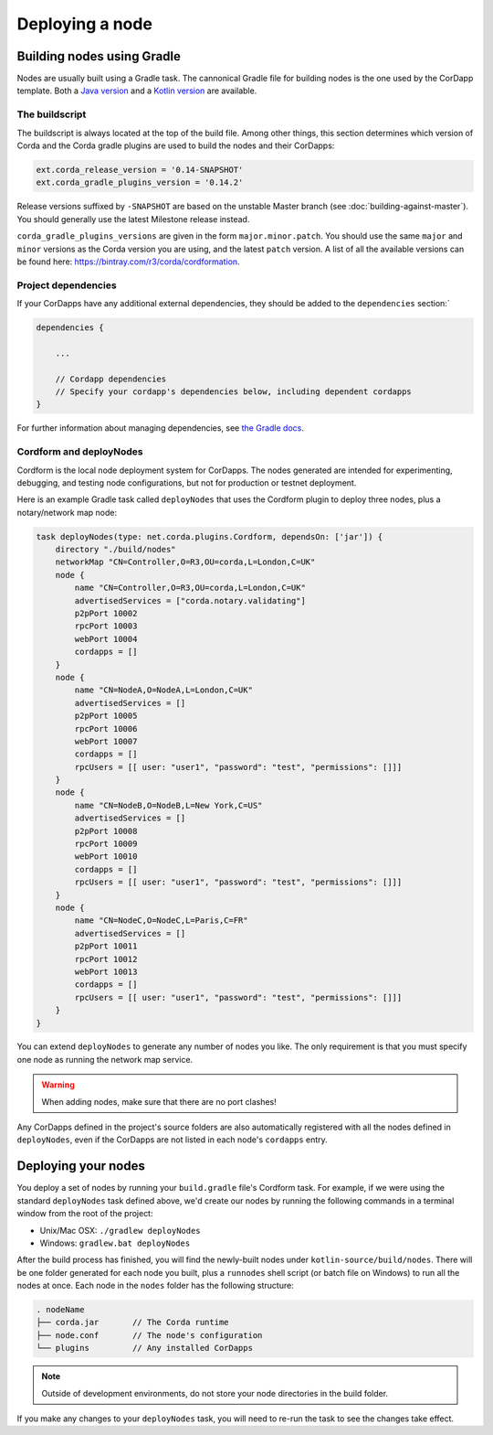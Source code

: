 Deploying a node
================

Building nodes using Gradle
---------------------------
Nodes are usually built using a Gradle task. The cannonical Gradle file for building nodes is the one used by the
CorDapp template. Both a `Java version <https://github.com/corda/cordapp-template-java/blob/master/build.gradle>`_ and
a `Kotlin version <https://github.com/corda/cordapp-template-kotlin/blob/master/build.gradle>`_ are available.

The buildscript
~~~~~~~~~~~~~~~
The buildscript is always located at the top of the build file. Among other things, this section determines which
version of Corda and the Corda gradle plugins are used to build the nodes and their CorDapps:

.. sourcecode:: groovy

    ext.corda_release_version = '0.14-SNAPSHOT'
    ext.corda_gradle_plugins_version = '0.14.2'

Release versions suffixed by ``-SNAPSHOT`` are based on the unstable Master branch
(see :doc:`building-against-master`). You should generally use the latest Milestone release instead.

``corda_gradle_plugins_versions`` are given in the form ``major.minor.patch``. You should use the same ``major`` and
``minor`` versions as the Corda version you are using, and the latest ``patch`` version. A list of all the available
versions can be found here: https://bintray.com/r3/corda/cordformation.

Project dependencies
~~~~~~~~~~~~~~~~~~~~
If your CorDapps have any additional external dependencies, they should be added to the ``dependencies`` section:`

.. sourcecode:: groovy

  dependencies {

      ...

      // Cordapp dependencies
      // Specify your cordapp's dependencies below, including dependent cordapps
  }

For further information about managing dependencies, see
`the Gradle docs <https://docs.gradle.org/current/userguide/dependency_management.html>`_.

Cordform and deployNodes
~~~~~~~~~~~~~~~~~~~~~~~~
Cordform is the local node deployment system for CorDapps. The nodes generated are intended for experimenting,
debugging, and testing node configurations, but not for production or testnet deployment.

Here is an example Gradle task called ``deployNodes`` that uses the Cordform plugin to deploy three nodes, plus a
notary/network map node:

.. sourcecode:: groovy

    task deployNodes(type: net.corda.plugins.Cordform, dependsOn: ['jar']) {
        directory "./build/nodes"
        networkMap "CN=Controller,O=R3,OU=corda,L=London,C=UK"
        node {
            name "CN=Controller,O=R3,OU=corda,L=London,C=UK"
            advertisedServices = ["corda.notary.validating"]
            p2pPort 10002
            rpcPort 10003
            webPort 10004
            cordapps = []
        }
        node {
            name "CN=NodeA,O=NodeA,L=London,C=UK"
            advertisedServices = []
            p2pPort 10005
            rpcPort 10006
            webPort 10007
            cordapps = []
            rpcUsers = [[ user: "user1", "password": "test", "permissions": []]]
        }
        node {
            name "CN=NodeB,O=NodeB,L=New York,C=US"
            advertisedServices = []
            p2pPort 10008
            rpcPort 10009
            webPort 10010
            cordapps = []
            rpcUsers = [[ user: "user1", "password": "test", "permissions": []]]
        }
        node {
            name "CN=NodeC,O=NodeC,L=Paris,C=FR"
            advertisedServices = []
            p2pPort 10011
            rpcPort 10012
            webPort 10013
            cordapps = []
            rpcUsers = [[ user: "user1", "password": "test", "permissions": []]]
        }
    }

You can extend ``deployNodes`` to generate any number of nodes you like. The only requirement is that you must specify
one node as running the network map service.

.. warning:: When adding nodes, make sure that there are no port clashes!

Any CorDapps defined in the project's source folders are also automatically registered with all the nodes defined in
``deployNodes``, even if the CorDapps are not listed in each node's ``cordapps`` entry.

Deploying your nodes
--------------------
You deploy a set of nodes by running your ``build.gradle`` file's Cordform task. For example, if we were using the
standard ``deployNodes`` task defined above, we'd create our nodes by running the following commands in a terminal
window from the root of the project:

* Unix/Mac OSX: ``./gradlew deployNodes``
* Windows: ``gradlew.bat deployNodes``

After the build process has finished, you will find the newly-built nodes under ``kotlin-source/build/nodes``. There
will be one folder generated for each node you built, plus a ``runnodes`` shell script (or batch file on Windows) to
run all the nodes at once. Each node in the ``nodes`` folder has the following structure:

.. sourcecode:: none

    . nodeName
    ├── corda.jar       // The Corda runtime
    ├── node.conf       // The node's configuration
    └── plugins         // Any installed CorDapps

.. note:: Outside of development environments, do not store your node directories in the build folder.

If you make any changes to your ``deployNodes`` task, you will need to re-run the task to see the changes take effect.